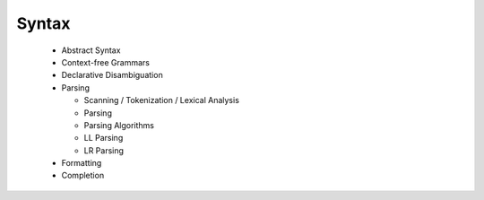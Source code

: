 ================
Syntax
================


  - Abstract Syntax
  - Context-free Grammars
  - Declarative Disambiguation
  - Parsing
  
    - Scanning / Tokenization / Lexical Analysis
    - Parsing
    - Parsing Algorithms
    - LL Parsing
    - LR Parsing
  - Formatting
  - Completion